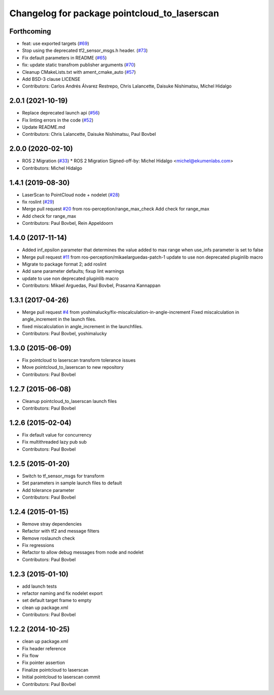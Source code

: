 ^^^^^^^^^^^^^^^^^^^^^^^^^^^^^^^^^^^^^^^^^^^^^
Changelog for package pointcloud_to_laserscan
^^^^^^^^^^^^^^^^^^^^^^^^^^^^^^^^^^^^^^^^^^^^^

Forthcoming
-----------
* feat: use exported targets (`#69 <https://github.com/ros-perception/pointcloud_to_laserscan/issues/69>`_)
* Stop using the deprecated tf2_sensor_msgs.h header. (`#73 <https://github.com/ros-perception/pointcloud_to_laserscan/issues/73>`_)
* Fix default parameters in README (`#65 <https://github.com/ros-perception/pointcloud_to_laserscan/issues/65>`_)
* fix: update static transfrom publisher arguments (`#70 <https://github.com/ros-perception/pointcloud_to_laserscan/issues/70>`_)
* Cleanup CMakeLists.txt with ament_cmake_auto (`#57 <https://github.com/ros-perception/pointcloud_to_laserscan/issues/57>`_)
* Add BSD-3 clause LICENSE
* Contributors: Carlos Andrés Álvarez Restrepo, Chris Lalancette, Daisuke Nishimatsu, Michel Hidalgo

2.0.1 (2021-10-19)
------------------
* Replace deprecated launch api (`#56 <https://github.com/ros-perception/pointcloud_to_laserscan/issues/56>`_)
* Fix linting errors in the code (`#52 <https://github.com/ros-perception/pointcloud_to_laserscan/issues/52>`_)
* Update README.md
* Contributors: Chris Lalancette, Daisuke Nishimatsu, Paul Bovbel

2.0.0 (2020-02-10)
------------------
* ROS 2 Migration (`#33 <https://github.com/ros-perception/pointcloud_to_laserscan/issues/33>`_)
  * ROS 2 Migration
  Signed-off-by: Michel Hidalgo <michel@ekumenlabs.com>
* Contributors: Michel Hidalgo

1.4.1 (2019-08-30)
------------------
* LaserScan to PointCloud node + nodelet (`#28 <https://github.com/ros-perception/pointcloud_to_laserscan/issues/28>`_)
* fix roslint (`#29 <https://github.com/ros-perception/pointcloud_to_laserscan/issues/29>`_)
* Merge pull request `#20 <https://github.com/ros-perception/pointcloud_to_laserscan/issues/20>`_ from ros-perception/range_max_check
  Add check for range_max
* Add check for range_max
* Contributors: Paul Bovbel, Rein Appeldoorn

1.4.0 (2017-11-14)
------------------
* Added inf_epsilon parameter that determines the value added to max range when use_infs parameter is set to false
* Merge pull request `#11 <https://github.com/ros-perception/pointcloud_to_laserscan/issues/11>`_ from ros-perception/mikaelarguedas-patch-1
  update to use non deprecated pluginlib macro
* Migrate to package format 2; add roslint
* Add sane parameter defaults; fixup lint warnings
* update to use non deprecated pluginlib macro
* Contributors: Mikael Arguedas, Paul Bovbel, Prasanna Kannappan

1.3.1 (2017-04-26)
------------------
* Merge pull request `#4 <https://github.com/ros-perception/pointcloud_to_laserscan/issues/4>`_ from yoshimalucky/fix-miscalculation-in-angle-increment
  Fixed miscalculation in angle_increment in the launch files.
* fixed miscalculation in angle_increment in the launchfiles.
* Contributors: Paul Bovbel, yoshimalucky

1.3.0 (2015-06-09)
------------------
* Fix pointcloud to laserscan transform tolerance issues
* Move pointcloud_to_laserscan to new repository
* Contributors: Paul Bovbel

1.2.7 (2015-06-08)
------------------

* Cleanup pointcloud_to_laserscan launch files
* Contributors: Paul Bovbel

1.2.6 (2015-02-04)
------------------
* Fix default value for concurrency
* Fix multithreaded lazy pub sub
* Contributors: Paul Bovbel

1.2.5 (2015-01-20)
------------------
* Switch to tf_sensor_msgs for transform
* Set parameters in sample launch files to default
* Add tolerance parameter
* Contributors: Paul Bovbel

1.2.4 (2015-01-15)
------------------
* Remove stray dependencies
* Refactor with tf2 and message filters
* Remove roslaunch check
* Fix regressions
* Refactor to allow debug messages from node and nodelet
* Contributors: Paul Bovbel

1.2.3 (2015-01-10)
------------------
* add launch tests
* refactor naming and fix nodelet export
* set default target frame to empty
* clean up package.xml
* Contributors: Paul Bovbel

1.2.2 (2014-10-25)
------------------
* clean up package.xml
* Fix header reference
* Fix flow
* Fix pointer assertion
* Finalize pointcloud to laserscan
* Initial pointcloud to laserscan commit
* Contributors: Paul Bovbel
